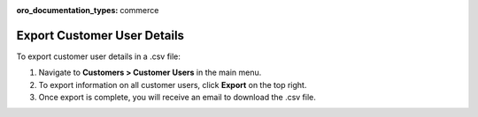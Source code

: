 :oro_documentation_types: commerce

Export Customer User Details
----------------------------

To export customer user details in a .csv file:

1. Navigate to **Customers > Customer Users** in the main menu.
2. To export information on all customer users, click **Export** on the top right.
3. Once export is complete, you will receive an email to download the .csv file.


